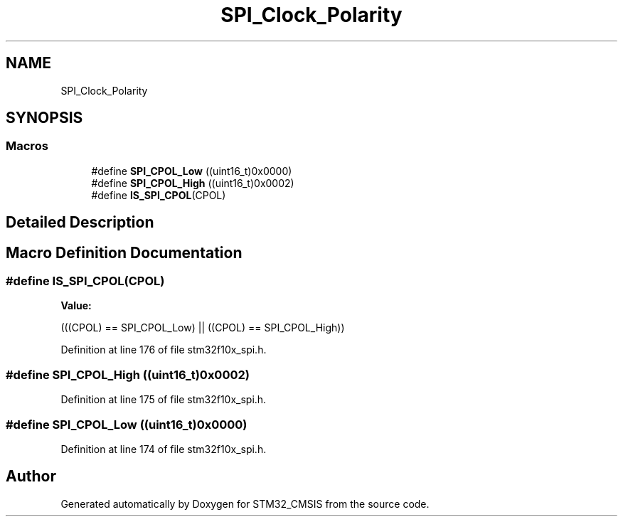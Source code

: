 .TH "SPI_Clock_Polarity" 3 "Sun Apr 16 2017" "STM32_CMSIS" \" -*- nroff -*-
.ad l
.nh
.SH NAME
SPI_Clock_Polarity
.SH SYNOPSIS
.br
.PP
.SS "Macros"

.in +1c
.ti -1c
.RI "#define \fBSPI_CPOL_Low\fP   ((uint16_t)0x0000)"
.br
.ti -1c
.RI "#define \fBSPI_CPOL_High\fP   ((uint16_t)0x0002)"
.br
.ti -1c
.RI "#define \fBIS_SPI_CPOL\fP(CPOL)"
.br
.in -1c
.SH "Detailed Description"
.PP 

.SH "Macro Definition Documentation"
.PP 
.SS "#define IS_SPI_CPOL(CPOL)"
\fBValue:\fP
.PP
.nf
(((CPOL) == SPI_CPOL_Low) || \
                           ((CPOL) == SPI_CPOL_High))
.fi
.PP
Definition at line 176 of file stm32f10x_spi\&.h\&.
.SS "#define SPI_CPOL_High   ((uint16_t)0x0002)"

.PP
Definition at line 175 of file stm32f10x_spi\&.h\&.
.SS "#define SPI_CPOL_Low   ((uint16_t)0x0000)"

.PP
Definition at line 174 of file stm32f10x_spi\&.h\&.
.SH "Author"
.PP 
Generated automatically by Doxygen for STM32_CMSIS from the source code\&.
